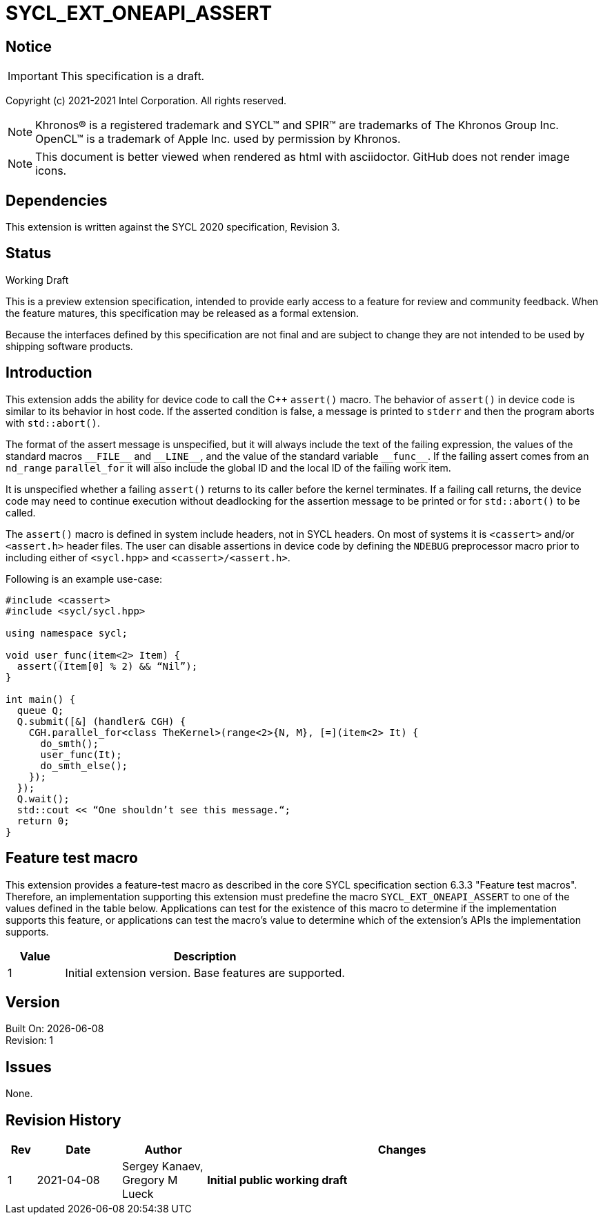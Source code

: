 = SYCL_EXT_ONEAPI_ASSERT

:source-highlighter: coderay
:coderay-linenums-mode: table

// This section needs to be after the document title.
:doctype: book
:toc2:
:toc: left
:encoding: utf-8
:lang: en

:blank: pass:[ +]

// Set the default source code type in this document to C++,
// for syntax highlighting purposes.  This is needed because
// docbook uses c++ and html5 uses cpp.
:language: {basebackend@docbook:c++:cpp}

// This is necessary for asciidoc, but not for asciidoctor
:cpp: C++

== Notice
IMPORTANT: This specification is a draft.

Copyright (c) 2021-2021 Intel Corporation. All rights reserved.

NOTE: Khronos(R) is a registered trademark and SYCL(TM) and SPIR(TM) are
trademarks of The Khronos Group Inc.  OpenCL(TM) is a trademark of Apple Inc.
used by permission by Khronos.

NOTE: This document is better viewed when rendered as html with asciidoctor.
GitHub does not render image icons.

== Dependencies

This extension is written against the SYCL 2020 specification, Revision 3.

== Status

Working Draft

This is a preview extension specification, intended to provide early access to
a feature for review and community feedback. When the feature matures, this
specification may be released as a formal extension.

Because the interfaces defined by this specification are not final and are
subject to change they are not intended to be used by shipping software
products.

== Introduction
This extension adds the ability for device code to call the C++ `assert()`
macro. The behavior of `assert()` in device code is similar to its behavior in
host code. If the asserted condition is false, a message is printed to `stderr`
and then the program aborts with `std::abort()`.

The format of the assert message is unspecified, but it will always include the
text of the failing expression, the values of the standard macros `+__FILE__+`
and `+__LINE__+`, and the value of the standard variable `+__func__+`. If the
failing assert comes from an `nd_range` `parallel_for` it will also include the
global ID and the local ID of the failing work item.

It is unspecified whether a failing `assert()` returns to its caller before the
kernel terminates. If a failing call returns, the device code may need to
continue execution without deadlocking for the assertion message to be printed
or for `std::abort()` to be called.

The `assert()` macro is defined in system include headers, not in SYCL headers.
On most of systems it is `<cassert>` and/or `<assert.h>` header files.
The user can disable assertions in device code by defining the `NDEBUG`
preprocessor macro prior to including either of `<sycl.hpp>` and
`<cassert>/<assert.h>`.

Following is an example use-case:

[source]
----
#include <cassert>
#include <sycl/sycl.hpp>

using namespace sycl;

void user_func(item<2> Item) {
  assert((Item[0] % 2) && “Nil”);
}

int main() {
  queue Q;
  Q.submit([&] (handler& CGH) {
    CGH.parallel_for<class TheKernel>(range<2>{N, M}, [=](item<2> It) {
      do_smth();
      user_func(It);
      do_smth_else();
    });
  });
  Q.wait();
  std::cout << “One shouldn’t see this message.“;
  return 0;
}
----

== Feature test macro

This extension provides a feature-test macro as described in the core SYCL
specification section 6.3.3 "Feature test macros". Therefore, an implementation
supporting this extension must predefine the macro `SYCL_EXT_ONEAPI_ASSERT` to
one of the values defined in the table below. Applications can test for the
existence of this macro to determine if the implementation supports this
feature, or applications can test the macro’s value to determine which of the
extension’s APIs the implementation supports.

[%header,cols="1,5"]
|===
|Value |Description
|1     |Initial extension version. Base features are supported.
|===

== Version

Built On: {docdate} +
Revision: 1

== Issues

None.

== Revision History

[cols="5,15,15,70"]
[grid="rows"]
[options="header"]
|========================================
|Rev|Date|Author|Changes
|1|2021-04-08|Sergey Kanaev, Gregory M Lueck |*Initial public working draft*
|========================================

//************************************************************************
//Other formatting suggestions:
//
//* Use *bold* text for host APIs, or [source] syntax highlighting.
//* Use +mono+ text for device APIs, or [source] syntax highlighting.
//* Use +mono+ text for extension names, types, or enum values.
//* Use _italics_ for parameters.
//************************************************************************

